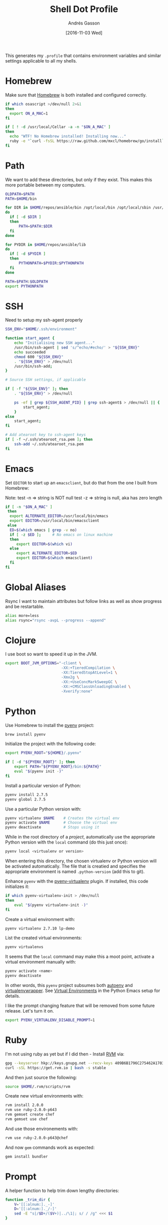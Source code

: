 #+TITLE:  Shell Dot Profile
#+AUTHOR: Andrés Gasson
#+EMAIL:  agasson@red-elvis.net
#+DATE:   [2016-11-03 Wed]
#+TAGS:   zsh shell

This generates my =.profile= that contains environment variables and
similar settings applicable to all my shells.

* Homebrew

  Make sure that [[http://brew.sh/][Homebrew]] is both installed and configured correctly.

#+BEGIN_SRC sh
  if which osascript >/dev/null 2>&1
  then
    export ON_A_MAC=1
  fi

  if [ ! -d /usr/local/Cellar -a -n "$ON_A_MAC" ]
  then
    echo "WTF! No Homebrew installed! Installing now..."
    ruby -e "`curl -fsSL https://raw.github.com/mxcl/homebrew/go/install`"
  fi
#+END_SRC

* Path

   We want to add these directories, but only if they exist. This
   makes this more portable between my computers.

#+BEGIN_SRC sh
  OLDPATH=$PATH
  PATH=$HOME/bin

  for DIR in $HOME/repos/ansible/bin /opt/local/bin /opt/local/sbin /usr/local/bin /usr/local/sbin
  do
    if [ -d $DIR ]
    then
        PATH=$PATH:$DIR
    fi
  done

  for PYDIR in $HOME/repos/ansible/lib
  do
    if [ -d $PYDIR ]
    then
        PYTHONPATH=$PYDIR:$PYTHONPATH
    fi
  done

  PATH=$PATH:$OLDPATH
  export PYTHONPATH
#+END_SRC

* SSH
  Need to setup my ssh-agent properly
#+BEGIN_SRC sh :tangle no
  SSH_ENV="$HOME/.ssh/environment"

  function start_agent {
      echo "Initialising new SSH agent..."
      /usr/bin/ssh-agent | sed 's/^echo/#echo/' > "${SSH_ENV}"
      echo succeeded
      chmod 600 "${SSH_ENV}"
      . "${SSH_ENV}" > /dev/null
      /usr/bin/ssh-add;
  }

  # Source SSH settings, if applicable

  if [ -f "${SSH_ENV}" ]; then
      . "${SSH_ENV}" > /dev/null

      ps -ef | grep ${SSH_AGENT_PID} | grep ssh-agent$ > /dev/null || {
          start_agent;
      }
  else
      start_agent;
  fi

  # Add atearoot key to ssh-agent keys
  if [ -f ~/.ssh/atearoot_rsa.pem ]; then
      ssh-add ~/.ssh/atearoot_rsa.pem
  fi
#+END_SRC
* Emacs

  Set =EDITOR= to start up an =emacsclient=, but do that from the one
  I built from Homebrew:

  Note: test -n => string is NOT null
        test -z => string is null, aka has zero length

#+BEGIN_SRC sh
  if [ -n "$ON_A_MAC" ]
   then
    export ALTERNATE_EDITOR=/usr/local/bin/emacs
    export EDITOR=/usr/local/bin/emacsclient
   else
    ED=$(which emacs | grep -v no)
    if [ -z $ED ];     # No emacs on linux machine
    then
       export EDITOR=$(which vi)
    else
       export ALTERNATE_EDITOR=$ED
       export EDITOR=$(which emacsclient)
    fi
  fi
#+END_SRC

* Global Aliases

  Rsync I want to maintain attributes but follow links as well as show
  progress and be restartable.

#+BEGIN_SRC sh
  alias more=less
  alias rsync="rsync -avpL --progress --append"
#+END_SRC

* Clojure

  I use boot so want to speed it up in the JVM.

#+BEGIN_SRC sh
  export BOOT_JVM_OPTIONS="-client \
                           -XX:+TieredCompilation \
                           -XX:TieredStopAtLevel=1 \
                           -Xmx2g \
                           -XX:+UseConcMarkSweepGC \
                           -XX:+CMSClassUnloadingEnabled \
                           -Xverify:none"
#+END_SRC

* Python

  Use Homebrew to install the [[https://github.com/yyuu/pyenv][pyenv]] project:

  #+BEGIN_SRC sh :tangle no
    brew install pyenv
  #+END_SRC

  Initialize the project with the following code:

  #+BEGIN_SRC sh
    export PYENV_ROOT="${HOME}/.pyenv"

    if [ -d "${PYENV_ROOT}" ]; then
        export PATH="${PYENV_ROOT}/bin:${PATH}"
        eval "$(pyenv init -)"
    fi
  #+END_SRC

  Install a particular version of Python:

  #+BEGIN_SRC sh :tangle no
    pyenv install 2.7.5
    pyenv global 2.7.5
  #+END_SRC

  Use a particular Python version with:

  #+BEGIN_SRC sh :tangle no
    pyenv virtualenv $NAME    # Creates the virtual env
    pyenv activate $NAME      # Choose the virtual env
    pyenv deactivate          # Stops using it
  #+END_SRC

  While in the root directory of a /project/, automatically use the
  appropriate Python version with the =local= command (do this just
  once):

  #+BEGIN_SRC sh :tangle no
    pyenv local <virtualenv or version>
  #+END_SRC

  When entering this directory, the chosen virtualenv or Python
  version will be activated automatically. The file that is creatied
  and specifies the appropriate environment is named =.python-version=
  (add this to git).

  Enhance =pyenv= with the [[https://github.com/yyuu/pyenv-virtualenv][pyenv-virtualenv]] plugin. If installed, this
  code initializes it:

  #+BEGIN_SRC sh
    if which pyenv-virtualenv-init > /dev/null
    then
        eval "$(pyenv virtualenv-init -)"
    fi
  #+END_SRC

  Create a virtual environment with:

  #+BEGIN_SRC sh :tangle no
    pyenv virtualenv 2.7.10 lp-demo
  #+END_SRC

  List the created virtual environments:

  #+BEGIN_SRC sh :tangle no
    pyenv virtualenvs
  #+END_SRC

  It seems that the =local= command may make this a moot point,
  activate a virtual environment manually with:

  #+BEGIN_SRC sh :tangle no
    pyenv activate <name>
    pyenv deactivate
  #+END_SRC

  In other words, this =pyenv= project subsumes both [[https://github.com/kennethreitz/autoenv][autoenv]] and
  [[http://virtualenvwrapper.readthedocs.org/en/latest/index.html][virtualenvwrapper]]. See [[file:emacs-python.org::*Virtual%20Environments][Virtual Environments]] in the Python Emacs
  setup for details.

  I like the prompt changing feature that will be removed from some
  future release. Let's turn it on.

  #+BEGIN_SRC sh
    export PYENV_VIRTUALENV_DISABLE_PROMPT=1
  #+END_SRC

* Ruby

  I'm not using ruby as yet but if I did then - Install [[https://rvm.io/][RVM]] via:

  #+BEGIN_SRC sh :tangle no
    gpg --keyserver hkp://keys.gnupg.net --recv-keys 409B6B1796C275462A1703113804BB82D39DC0E3
    curl -sSL https://get.rvm.io | bash -s stable
  #+END_SRC

  And then just source the following:

  #+BEGIN_SRC sh :tangle no
    source $HOME/.rvm/scripts/rvm
  #+END_SRC

  Create new virtual environments with:

  #+BEGIN_SRC sh :tangle no
    rvm install 2.0.0
    rvm use ruby-2.0.0-p643
    rvm gemset create chef
    rvm gemset use chef
  #+END_SRC

  And use those environements with:

  #+BEGIN_SRC sh :tangle no
    rvm use ruby-2.0.0-p643@chef
  #+END_SRC

  And now =gem= commands work as expected:

  #+BEGIN_SRC sh :tangle no
    gem install bundler
  #+END_SRC

* Prompt

  A helper function to help trim down lengthy directories:

  #+BEGIN_SRC sh
    function _trim_dir {
        V='[[:alnum:]._-]'
        D='[[:alnum:]._/-]'
        sed -E "s|/$D+/($V+)|../\1|; s/ / /g" <<< $1
    }
  #+END_SRC

  The =__git_ps1= is nice, but can be lengthy when pulling down Gerrit
  reviews, so let's make a simpler branch:

  #+BEGIN_SRC sh
    function _mygit_ps1 {
      __git_ps1 " :%s" | sed 's|^ :review/.*/\([0-9]*\)$| :review-\1|'
    }
  #+END_SRC
  Better approach to displaying the current path, is to only display
  the first or second directory name ... any maybe the name of the Git
  project. Holy hell, so many exceptions and so few patterns...

  #+BEGIN_SRC sh
    function prompt_dir {
        PWD=$(pwd)

        if [[ $PWD == $HOME ]]
        then
            echo -n '~'
        elif [[ $PWD == $HOME/Dev ]]
        then
            echo -n '~/Dev'

             # In a Git project?
        elif PRJ=$(git rev-parse --show-toplevel 2>/dev/null)
        then
            name=$(basename $PRJ)
            rest=$(sed "s|$PRJ||" <<< $PWD)
            echo -n "$(sed -e 's/ / /g' <<< [$name])$(_trim_dir $rest)"

             # In work-related directory...
        elif [[ $PWD == $HOME/Dev/* ]]
        then
            name=$(sed -E "s|$HOME/Dev/([[:alnum:]_-]+).*|\1|; s/ / /g" <<< $PWD)
            base=$(basename $PWD)
            intr=$(basename `dirname $PWD`)

            if [[ $name == $base ]]
            then
                echo -n "Ⓦ/$name"
            elif [[ $intr == $name ]]
            then
                echo -n "Ⓦ/$name/$base"
            else
                echo -n "Ⓦ/$name/../$base"
            fi

             # In a home directory
        elif [[ $PWD == $HOME/* ]]
        then
            if [[ $(basename `dirname $PWD`) == $(basename $HOME) ]]
            then
                echo -n "~/$(basename $PWD)"
            else
                echo -n "~/$(_trim_dir $PWD)"
            fi
        else
            _trim_dir $PWD
        fi
    }
  #+END_SRC

  I wanna add everything to my command line prompt: the Git
  repository, the Python virtual environment (in white), the Ruby
  Virtual Environment (in red) ... of course, now I have no room to
  type commands. ;-)

  #+BEGIN_SRC sh
    export PS1='\[\e[1;34m\]$(prompt_dir)\[\e[1;32m\]$(_mygit_ps1)\[\e[0m\] \$ '

    if [ -d ~/.rvm ]
    then
        export PS1='\[\e[1;31m\]$(~/.rvm/bin/rvm-prompt v g)'"$PS1"
    fi
  #+END_SRC

  Good thing I seldom use a shell.

* Fuck

  [[https://github.com/nvbn/thefuck][TheFuck]] project seems fun and useful. Works better on Linux than on
  the Mac, but it still seems good:

  #+BEGIN_EXAMPLE
~ $ puthon
-bash: puthon: command not found
~ $ fuck
python [enter/↑/↓/ctrl+c]
Python 2.7.10 (default, Oct 23 2015, 18:05:06)
[GCC 4.2.1 Compatible Apple LLVM 7.0.0 (clang-700.0.59.5)] on darwin
Type "help", "copyright", "credits" or "license" for more information.
>>> ^D
  #+END_EXAMPLE

  We just need to install it with Homebrew:

  #+BEGIN_SRC sh :tangle no
    brew install thefuck
    ;or for linux
    sudo -H pip install thefuck
  #+END_SRC

  And then include it in this =.profile= file:

  #+BEGIN_SRC sh
    eval "$(thefuck --alias)"
  #+END_SRC
* My Function Collection

  Load up my [[file:sh-functions.org][shared functions]]. These can be shared with Bash, Fish and
  Zshell.

  #+BEGIN_SRC sh
    if [ -f $HOME/.sh-funcs.sh ]
    then
        . $HOME/.sh-funcs.sh
    fi
  #+END_SRC

  Host-specific values, are stored in a separate profile.

  #+BEGIN_SRC sh
    if [ -x $HOME/.profile-local ]
    then
      . $HOME/.profile-local
    fi
  #+END_SRC

* Technical Gunk

  Anything else that is interesting, will be set up in more
  either more shell-specific files, or in [[file:sh-functions.org][Shell Functions]] file.
  The following are the tangled settings. Type: =C-c C-v t=
  to create the script file.

#+PROPERTY: tangle ~/.profile
#+PROPERTY: comments org
#+PROPERTY: shebang #!/bin/sh
#+DESCRIPTION: Global environment variables for all shells
